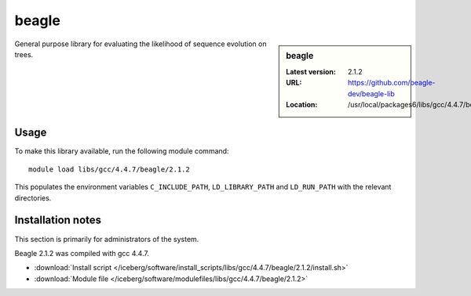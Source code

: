 .. _beagle:

beagle
======

.. sidebar:: beagle

   :Latest version: 2.1.2
   :URL: https://github.com/beagle-dev/beagle-lib
   :Location: /usr/local/packages6/libs/gcc/4.4.7/beagle/2.1.2/

General purpose library for evaluating the likelihood of sequence evolution on trees.

Usage
-----
To make this library available, run the following module command: ::

      module load libs/gcc/4.4.7/beagle/2.1.2

This populates the environment variables ``C_INCLUDE_PATH``, ``LD_LIBRARY_PATH`` and ``LD_RUN_PATH`` with the relevant directories.

Installation notes
------------------
This section is primarily for administrators of the system.

Beagle 2.1.2 was compiled with gcc 4.4.7.

* :download:`Install script </iceberg/software/install_scripts/libs/gcc/4.4.7/beagle/2.1.2/install.sh>` 
* :download:`Module file </iceberg/software/modulefiles/libs/gcc/4.4.7/beagle/2.1.2>`
